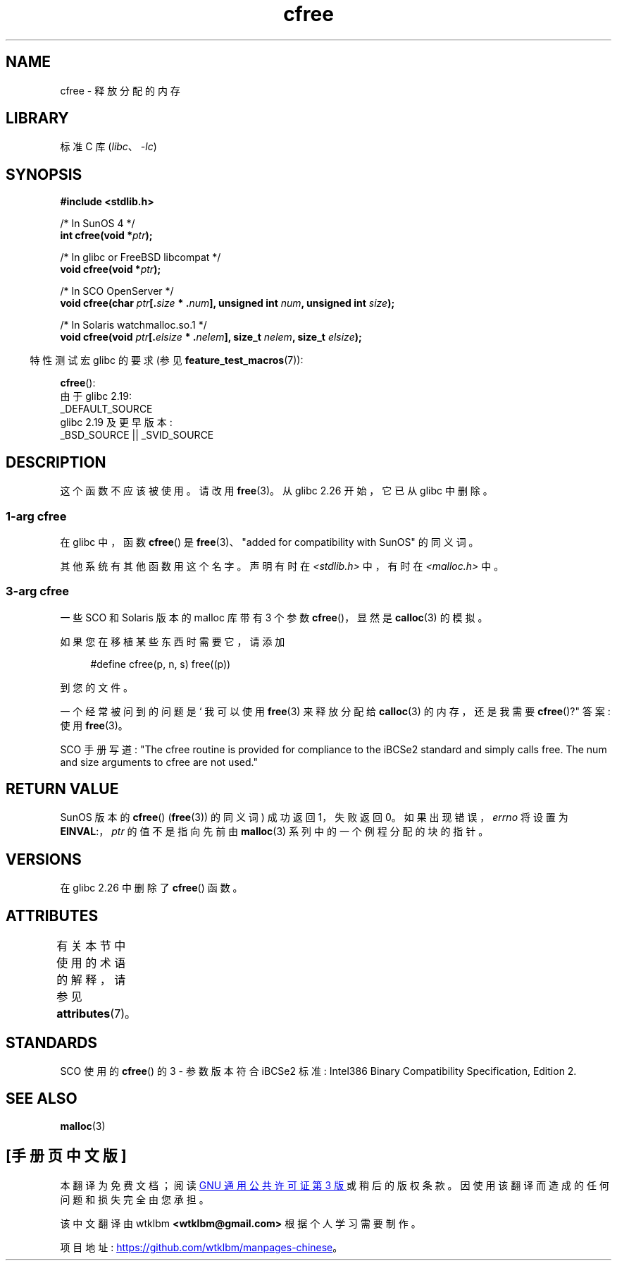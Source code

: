 .\" -*- coding: UTF-8 -*-
'\" t
.\" Copyright (c) 2003 Andries Brouwer (aeb@cwi.nl)
.\"
.\" SPDX-License-Identifier: GPL-2.0-or-later
.\"
.\"*******************************************************************
.\"
.\" This file was generated with po4a. Translate the source file.
.\"
.\"*******************************************************************
.TH cfree 3 2023\-02\-05 "Linux man\-pages 6.03" 
.SH NAME
cfree \- 释放分配的内存
.SH LIBRARY
标准 C 库 (\fIlibc\fP、\fI\-lc\fP)
.SH SYNOPSIS
.nf
.PP
\fB#include <stdlib.h>\fP
.PP
/* In SunOS 4 */
\fBint cfree(void *\fP\fIptr\fP\fB);\fP
.PP
/* In glibc or FreeBSD libcompat */
\fBvoid cfree(void *\fP\fIptr\fP\fB);\fP
.PP
/* In SCO OpenServer */
\fBvoid cfree(char \fP\fIptr\fP\fB[.\fP\fIsize\fP\fB * .\fP\fInum\fP\fB], unsigned int \fP\fInum\fP\fB, unsigned int \fP\fIsize\fP\fB);\fP
.PP
/* In Solaris watchmalloc.so.1 */
\fBvoid cfree(void \fP\fIptr\fP\fB[.\fP\fIelsize\fP\fB * .\fP\fInelem\fP\fB], size_t \fP\fInelem\fP\fB, size_t \fP\fIelsize\fP\fB);\fP
.fi
.PP
.RS -4
特性测试宏 glibc 的要求 (参见 \fBfeature_test_macros\fP(7)):
.RE
.PP
\fBcfree\fP():
.nf
    由于 glibc 2.19:
        _DEFAULT_SOURCE
    glibc 2.19 及更早版本:
        _BSD_SOURCE || _SVID_SOURCE
.fi
.SH DESCRIPTION
这个函数不应该被使用。 请改用 \fBfree\fP(3)。 从 glibc 2.26 开始，它已从 glibc 中删除。
.SS "1\-arg cfree"
在 glibc 中，函数 \fBcfree\fP() 是 \fBfree\fP(3)、"added for compatibility with SunOS"
的同义词。
.PP
其他系统有其他函数用这个名字。 声明有时在 \fI<stdlib.h>\fP 中，有时在 \fI<malloc.h>\fP 中。
.SS "3\-arg cfree"
一些 SCO 和 Solaris 版本的 malloc 库带有 3 个参数 \fBcfree\fP()，显然是 \fBcalloc\fP(3) 的模拟。
.PP
如果您在移植某些东西时需要它，请添加
.PP
.in +4n
.EX
#define cfree(p, n, s) free((p))
.EE
.in
.PP
到您的文件。
.PP
一个经常被问到的问题是 ` 我可以使用 \fBfree\fP(3) 来释放分配给 \fBcalloc\fP(3) 的内存，还是我需要 \fBcfree\fP()?"
答案: 使用 \fBfree\fP(3)。
.PP
SCO 手册写道: "The cfree routine is provided for compliance to the iBCSe2
standard and simply calls free. The num and size arguments to cfree are not
used."
.SH "RETURN VALUE"
SunOS 版本的 \fBcfree\fP() (\fBfree\fP(3)) 的同义词) 成功返回 1，失败返回 0。 如果出现错误，\fIerrno\fP 将设置为
\fBEINVAL\fP:，\fIptr\fP 的值不是指向先前由 \fBmalloc\fP(3) 系列中的一个例程分配的块的指针。
.SH VERSIONS
.\" commit 025b33ae84bb8f15b2748a1d8605dca453fce112
在 glibc 2.26 中删除了 \fBcfree\fP() 函数。
.SH ATTRIBUTES
有关本节中使用的术语的解释，请参见 \fBattributes\fP(7)。
.ad l
.nh
.TS
allbox;
lbx lb lb
l l l.
Interface	Attribute	Value
T{
\fBcfree\fP()
T}	Thread safety	MT\-Safe /* In glibc */
.TE
.hy
.ad
.sp 1
.SH STANDARDS
SCO 使用的 \fBcfree\fP() 的 3 \- 参数版本符合 iBCSe2 标准: Intel386 Binary Compatibility
Specification, Edition 2.
.SH "SEE ALSO"
\fBmalloc\fP(3)
.PP
.SH [手册页中文版]
.PP
本翻译为免费文档；阅读
.UR https://www.gnu.org/licenses/gpl-3.0.html
GNU 通用公共许可证第 3 版
.UE
或稍后的版权条款。因使用该翻译而造成的任何问题和损失完全由您承担。
.PP
该中文翻译由 wtklbm
.B <wtklbm@gmail.com>
根据个人学习需要制作。
.PP
项目地址:
.UR \fBhttps://github.com/wtklbm/manpages-chinese\fR
.ME 。
